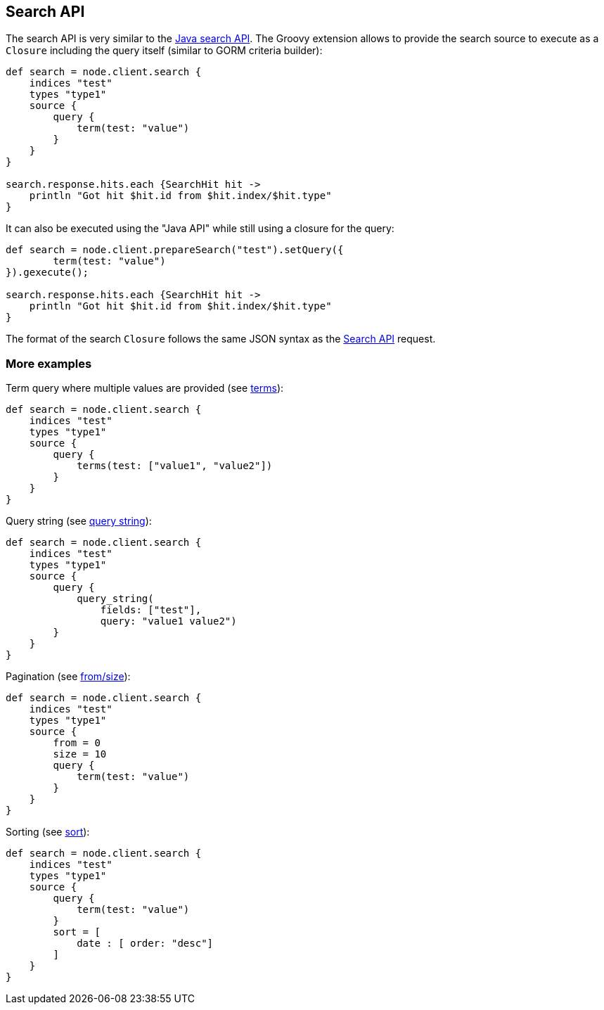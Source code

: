[[search]]
== Search API

The search API is very similar to the
link:{java}/search.html[Java search API]. The Groovy
extension allows to provide the search source to execute as a `Closure`
including the query itself (similar to GORM criteria builder):

[source,js]
--------------------------------------------------
def search = node.client.search {
    indices "test"
    types "type1"
    source {
        query {
            term(test: "value")
        }
    }
}

search.response.hits.each {SearchHit hit -> 
    println "Got hit $hit.id from $hit.index/$hit.type"
}
--------------------------------------------------

It can also be executed using the "Java API" while still using a closure
for the query:

[source,js]
--------------------------------------------------
def search = node.client.prepareSearch("test").setQuery({
        term(test: "value")
}).gexecute();

search.response.hits.each {SearchHit hit -> 
    println "Got hit $hit.id from $hit.index/$hit.type"
}
--------------------------------------------------

The format of the search `Closure` follows the same JSON syntax as the
link:{ref}/search-search.html[Search API] request.

[float]
=== More examples

Term query where multiple values are provided (see
link:{ref}/query-dsl-terms-query.html[terms]):

[source,js]
--------------------------------------------------
def search = node.client.search {
    indices "test"
    types "type1"
    source {
        query {
            terms(test: ["value1", "value2"])
        }
    }
}
--------------------------------------------------

Query string (see
link:{ref}/query-dsl-query-string-query.html[query string]):

[source,js]
--------------------------------------------------
def search = node.client.search {
    indices "test"
    types "type1"
    source {
        query {
            query_string(
                fields: ["test"],
                query: "value1 value2")
        }
    }
}
--------------------------------------------------

Pagination (see
link:{ref}/search-request-from-size.html[from/size]):

[source,js]
--------------------------------------------------
def search = node.client.search {
    indices "test"
    types "type1"
    source {
        from = 0
        size = 10
        query {
            term(test: "value")
        }
    }
}
--------------------------------------------------

Sorting (see link:{ref}/search-request-sort.html[sort]):

[source,js]
--------------------------------------------------
def search = node.client.search {
    indices "test"
    types "type1"
    source {
        query {
            term(test: "value")
        }
        sort = [
            date : [ order: "desc"]
        ]
    }
}
--------------------------------------------------
